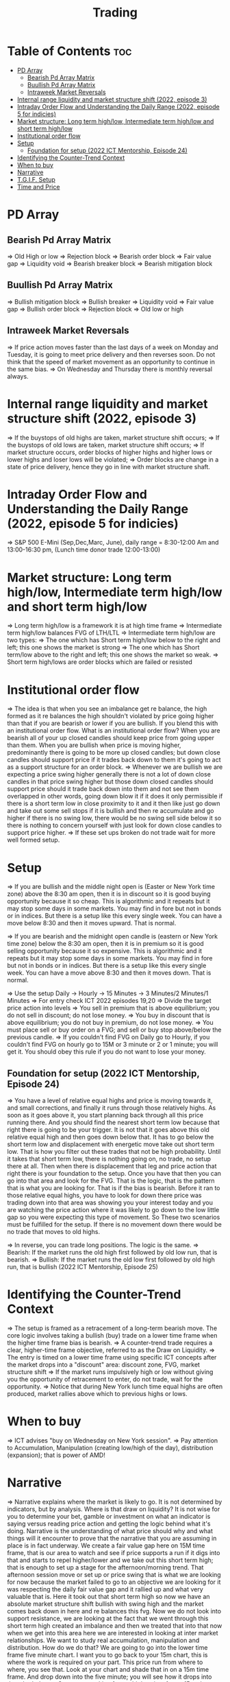 #+title: Trading
* Table of Contents :toc:
- [[#pd-array][PD Array]]
  - [[#bearish-pd-array-matrix][Bearish Pd Array Matrix]]
  - [[#buullish-pd-array-matrix][Buullish Pd Array Matrix]]
  - [[#intraweek-market-reversals][Intraweek Market Reversals]]
- [[#internal-range-liquidity-and-market-structure-shift-2022-episode-3][Internal range liquidity and market structure shift (2022, episode 3)]]
- [[#intraday-order-flow-and-understanding-the-daily-range-2022-episode-5-for-indicies][Intraday Order Flow and Understanding the Daily Range (2022, episode 5 for indicies)]]
- [[#market-structure-long-term-highlow-intermediate-term-highlow-and-short-term-highlow][Market structure: Long term high/low, Intermediate term high/low and short term high/low]]
- [[#institutional-order-flow][Institutional order flow]]
- [[#setup][Setup]]
  - [[#foundation-for-setup-2022-ict-mentorship-episode-24][Foundation for setup (2022 ICT Mentorship, Episode 24)]]
- [[#identifying-the-counter-trend-context][Identifying the Counter-Trend Context]]
- [[#when-to-buy][When to buy]]
- [[#narrative][Narrative]]
- [[#tgif-setup][T.G.I.F. Setup]]
- [[#time-and-price][Time and Price]]

* PD Array
** Bearish Pd Array Matrix
=> Old High or low
=> Rejection block
=> Bearish order block
=> Fair value gap
=> Liquidity void
=> Bearish breaker block
=> Bearish mitigation block
** Buullish Pd Array Matrix
=> Bullish mitigation block
=> Bullish breaker
=> Liquidity void
=> Fair value gap
=> Bullish order block
=> Rejection block
=> Old low or high
** Intraweek Market Reversals
=> If price action moves faster than the last days of a week on Monday and Tuesday, it is going to meet price delivery and then reverses soon. Do not think that the speed of market movement as an opportunity to continue in the same bias.
=> On Wednesday and Thursday there is monthly reversal always.
* Internal range liquidity and market structure shift (2022, episode 3)
=> If the buystops of old highs are taken, market structure shift occurs;
=> If the buystops of old lows are taken, market structure shift occurs;
=> If market structure occurs, order blocks of higher highs and higher lows or lower highs and loser lows will be violated;
=> Order blocks are change in a state of price delivery, hence they go in line with market structure shaft.
* Intraday Order Flow and Understanding the Daily Range (2022, episode 5 for indicies)
=> S&P 500 E-Mini (Sep,Dec,Marc, June), daily range = 8:30-12:00 Am and 13:00-16:30 pm, (Lunch time donor trade 12:00-13:00)
* Market structure: Long term high/low, Intermediate term high/low and short term high/low
=> Long term high/low is a framework it is at high time frame
=> Intermediate term high/low balances FVG of LTH/LTL
=> Intermediate term high/low are two types:
        => The one which has Short term high/low below to the right and left; this one shows the market is strong
        => The one which has Short term/low above to the right and left; this one shows the market so weak.
        => Short term high/lows are order blocks which are failed or resisted
* Institutional order flow
=> The idea is that when you see an imbalance get re balance, the high formed as it re balances the high shouldn't violated by price going higher than that if you are bearish or lower if you are bullish. If you blend this with an institutional order flow. What is an institutional order flow? When you are bearish all of your up closed candles should keep price from going upper than them. When you are bullish when price is moving higher, predominantly there is going to be more up closed candles; but down close candles should support price if it trades back down to them it's going to act as a support structure for an order block.
=> Whenever we are bullish we are expecting a price swing higher generally there is not a lot of down close candles in that price swing higher but those down closed candles should support price should it trade back down into them and not see them overlapped in other words, going down blow it if it does it only permissible if there is a short term low in close proximity to it and it then like just go down and take out some sell stops if it is bullish and then re accumulate and go higher if there is no swing low, there would be no swing sell side below it so there is nothing to concern yourself with just look for down close candles to support price higher.
=> If these set ups broken do not trade wait for more well formed setup.

* Setup
=> If you are bullish and the middle night open is (Easter or New York time zone) above the 8:30 am open, then it is in discount so it is good buying opportunity because it so cheap. This is algorithmic and it repeats but it may stop some days in some markets. You may find in fore but not in bonds or in indices. But there is a setup like this every single week. You can have a move below 8:30 and then it moves upward. That is normal.

=> If you are bearish and the midnight open candle is (eastern or New York time zone) below the 8:30 am open, then it is in premium so it is good selling opportunity because it so expensive. This is algorithmic and it repeats but it may stop some days in some markets. You may find in fore but not in bonds or in indices. But there is a setup like this every single week. You can have a move above 8:30 and then it moves down. That is normal.

=> Use the setup Daily -> Hourly -> 15 Minutes -> 3 Minutes/2 Minutes/1 Minutes
=> For entry check ICT 2022 episodes 19,20
=> Divide the target price action into levels
=> You sell in premium that is above equilibrium; you do not sell in discount; do not lose money.
=> You buy in discount that is above equilibrium; you do not buy in premium, do not lose money.
=> You must place sell or buy order on a FVG; and sell or buy stop above/below the previous candle.
=> If you couldn't find FVG on Daily go to Hourly, if you couldn't find FVG on hourly go to 15M or 3 minute or 2 or 1 minute; you will get it. You should obey this rule if you do not want to lose your money.
** Foundation for setup (2022 ICT Mentorship, Episode 24)
=> You have a level of relative equal highs and price is moving towards it, and small corrections, and finally it runs through those relatively highs. As soon as it goes above it, you start planning back through  all this price running there. And you should find the nearest short term low because that right there is going to be your trigger. It is not that it goes above this old relative equal high and then goes down below that. It has to go below the short term low and displacement with energetic move take out short term low. That is how you filter out these trades that  not be high probability. Until it takes that short term low, there is nothing going on, no trade, no setup there at all. Then when there is displacement that  leg and price action that right there is your foundation to the setup. Once you have that then  you can go into that area and look for the FVG. That is the logic, that is the pattern that is what you are looking for. That is if the bias is bearish. Before it ran to those relative equal highs, you have to look for down there price was trading down into that area was showing you your interest today and you are watching the price action where it was likely to go down to the low little gap so you were expecting this type of movement. So These two scenarios must be fulfilled for the setup. If there is no movement down there would be no trade that moves to old highs.

=> In reverse, you can trade long positions. The logic is the same.
=> Bearish: If the market runs the old high first followed by old low run, that is bearish.
=> Bullish: If the market runs the old low first followed by old high run, that is bullish (2022 ICT Mentorship, Episode 25)
* Identifying the Counter-Trend Context
=> The setup is framed as a retracement of a long-term bearish move. The core logic involves taking a bullish (buy) trade on a lower time frame when the higher time frame bias is bearish.
=> A counter-trend trade requires a clear, higher-time frame objective, referred to as the Draw on Liquidity.
=> The entry is timed on a lower time frame using specific ICT concepts after the market drops into a "discount" area: discount zone, FVG, market structure shift
=> If the market runs impulsively high or low without giving you the opportunity of retracement to enter, do not trade, wait for the opportunity.
=> Notice that during New York lunch time equal highs are often produced, market rallies above which to previous highs or lows.
* When to buy
=> ICT advises "buy on Wednesday on New York session".
=> Pay attention to Accumulation, Manipulation (creating low/high of the day), distribution (expansion); that is power of AMD!
* Narrative

=> Narrative explains where the market is likely to go. It is not determined by indicators, but by analysis. Where is that draw on liquidity? It is not wise for you to determine your bet, gamble or investment on what an indicator is saying versus reading price action and getting the logic behind what it's doing. Narrative is the understanding of what price should why and what things will it encounter to prove that the narrative that you are assuming in place is in fact underway. We create a fair value gap here on 15M time frame, that is our area to watch and see if price supports a run if it digs into that and starts to repel higher/lower and we take out this short term high; that is enough to set up a stage for the afternoon/morning trend. That afternoon session move or set up or price swing that is what we are looking for now because the market failed to go to an objective we are looking for it was respecting the daily fair value gap and it rallied up and what very valuable that is. Here it took out that short term high so now we have an absolute market structure shift bullish with swing high and the market comes back down in here and re balances this fvg. Now we do not look into support resistance, we are looking at the fact that we went through this short term high created an imbalance and then we treated that into that now when we get into this area here we are interested in looking at inter market relationships. We want to study real accumulation, manipulation and distribution. How do we do that? We are going to go into the lower time frame five minute chart. I want you to go back to your 15m chart, this is where the work is required on your part. This price run from where to where, you see that. Look at your chart and shade that in on a 15m time frame. And drop down into the five minute; you will see how it drops into that shaded area. So we are working from a higher time frame 15m chart into 5m chart. This is running into that fvg. Now if you are staying on one time frame or at least not carrying over higher time frame analysis, into lower time frame, you are gonna be trading blind; you have no what you are looking for. 

=> If the market is bullish it is good opportunity to have midnight opening higher than 8:30 opening. And the market rallies high; before lunch it retraces and go down; and after lunch it rallies high again targeting previous days high.

* T.G.I.F. Setup

=> The T.G.I.F. setup in the context of ICT (Inner Circle Trader) trading stands for "Thank God It's Friday" setup.
=> Focus on Friday: The setup targets a specific movement on Friday, often referred to as "Friday profit-taking" or a weekly retracement.
=> Weekly Retracement: The core idea is that after a strong directional move throughout the week the price is expected to retrace a certain percentage back into the weekly trading range.
=> Target Levels: The retracement is often expected to move back into the 20% to 30% level of the entire weekly range.
=> Confluence with Market Structure: It's usually looked for after the market has reached a significant Higher Time Frame (HTF) objective, like a premium (overbought) or discount (oversold) level, and is often confirmed by concepts like a Judas Swing (a false move to trap traders) and a Market Structure Shift (MSS) on lower time frames.
=> Timing: The setup is often anticipated during the New York afternoon session.

* Time and Price
=> Price is delivered by an algorithmism; there is no buying or selling pressure.
=> Algorithmic theory is based on Time and Price.
=> Price levels are useless until time is considered.
=> Time is of no use unless price is at a key PD array.
=> Blending the two yields astonishing results & precision. 
